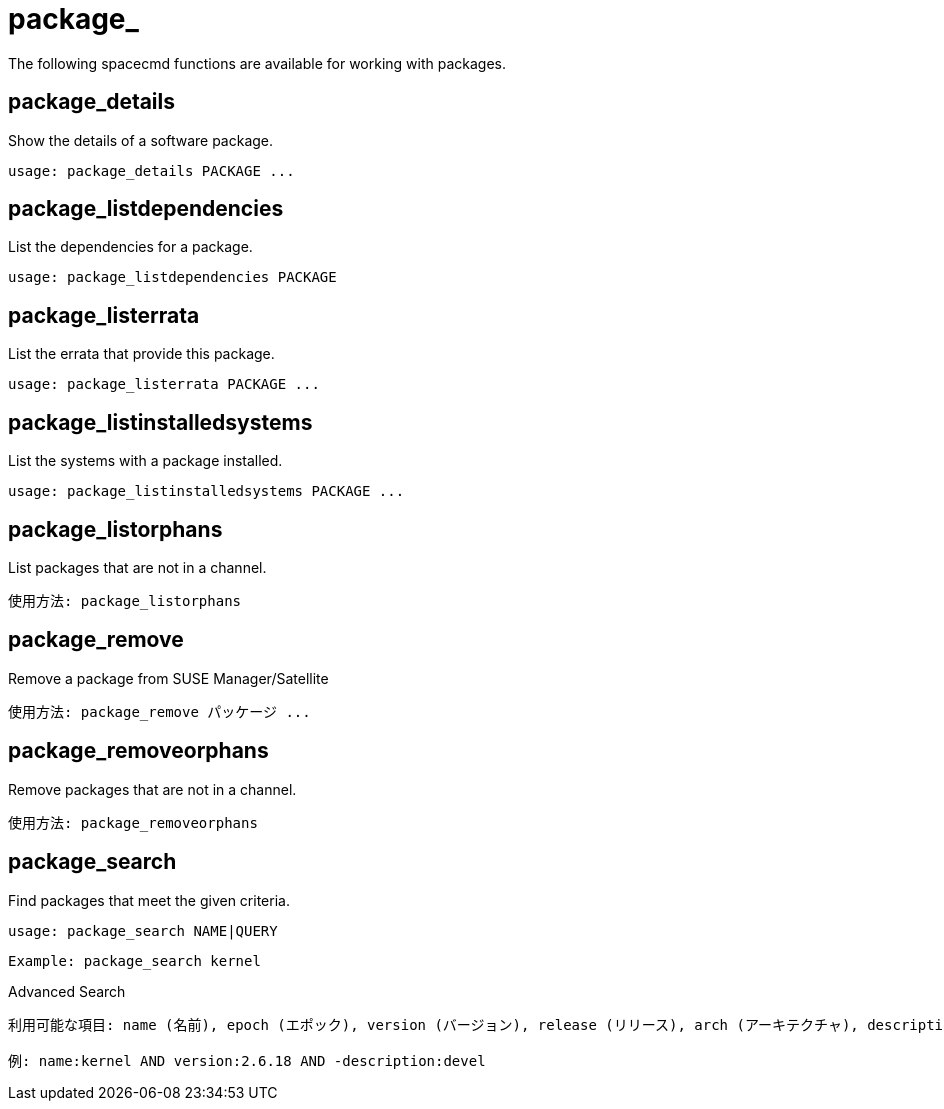 [[ref-spacecmd-package]]
= package_

The following spacecmd functions are available for working with packages.



== package_details

Show the details of a software package.

[source]
--
usage: package_details PACKAGE ...
--



== package_listdependencies

List the dependencies for a package.

[source]
--
usage: package_listdependencies PACKAGE
--



== package_listerrata

List the errata that provide this package.

[source]
--
usage: package_listerrata PACKAGE ...
--



== package_listinstalledsystems

List the systems with a package installed.

[source]
--
usage: package_listinstalledsystems PACKAGE ...
--



== package_listorphans

List packages that are not in a channel.

[source]
--
使用方法: package_listorphans
--



== package_remove

Remove a package from SUSE Manager/Satellite

[source]
--
使用方法: package_remove パッケージ ...
--



== package_removeorphans

Remove packages that are not in a channel.

[source]
--
使用方法: package_removeorphans
--



== package_search

Find packages that meet the given criteria.

[source]
--
usage: package_search NAME|QUERY
--

[source]
--
Example: package_search kernel
--

Advanced Search

[source]
--
利用可能な項目: name (名前), epoch (エポック), version (バージョン), release (リリース), arch (アーキテクチャ), description (説明), summary (概要)

例: name:kernel AND version:2.6.18 AND -description:devel
--

